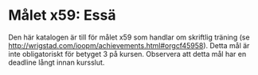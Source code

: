 * Målet x59: Essä

Den här katalogen är till för målet x59 som handlar om skriftlig
träning (se http://wrigstad.com/ioopm/achievements.html#orgcf45958).
Detta mål är inte obligatoriskt för betyget 3 på kursen. Observera
att detta mål har en deadline långt innan kursslut.
